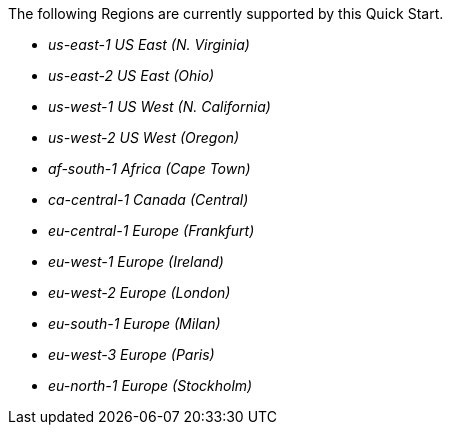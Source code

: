 The following Regions are currently supported by this Quick Start.

- _us-east-1 US East (N. Virginia)_ 
- _us-east-2 US East (Ohio)_ 
- _us-west-1 US West (N. California)_
- _us-west-2 US West (Oregon)_
- _af-south-1 Africa (Cape Town)_
- _ca-central-1 Canada (Central)_
- _eu-central-1 Europe (Frankfurt)_
- _eu-west-1 Europe (Ireland)_
- _eu-west-2 Europe (London)_
- _eu-south-1 Europe (Milan)_
- _eu-west-3 Europe (Paris)_
- _eu-north-1 Europe (Stockholm)_
